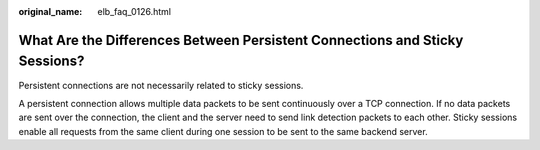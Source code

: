 :original_name: elb_faq_0126.html

.. _elb_faq_0126:

What Are the Differences Between Persistent Connections and Sticky Sessions?
============================================================================

Persistent connections are not necessarily related to sticky sessions.

A persistent connection allows multiple data packets to be sent continuously over a TCP connection. If no data packets are sent over the connection, the client and the server need to send link detection packets to each other. Sticky sessions enable all requests from the same client during one session to be sent to the same backend server.
